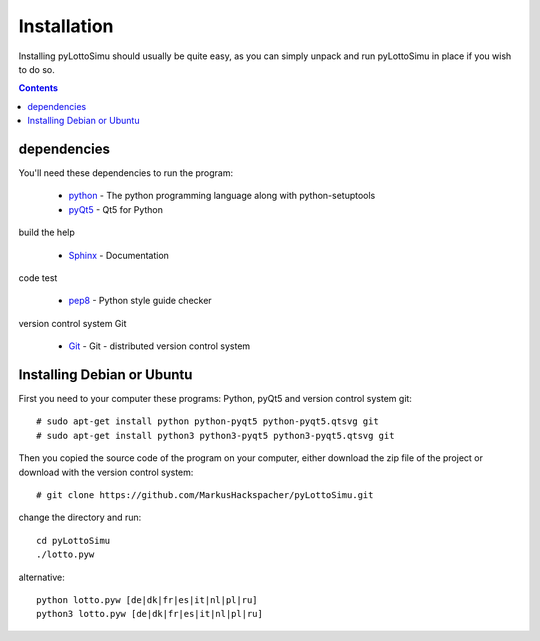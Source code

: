 Installation
============

Installing pyLottoSimu should usually be quite easy, as you can simply unpack
and run pyLottoSimu in place if you wish to do so.

.. contents::


dependencies
------------

You'll need these dependencies to run the program:

 * `python <http://www.python.org>`_ - The python programming language along with python-setuptools
 * `pyQt5 <http://www.riverbankcomputing.com/software/pyqt/download5>`_ - Qt5 for Python

build the help

 * `Sphinx <http://sphinx-doc.org/>`_ - Documentation

code test

 * `pep8 <https://pypi.python.org/pypi/pep8>`_ - Python style guide checker

version control system Git

 * `Git <https://git-scm.com/>`_ - Git - distributed version control system


Installing Debian or Ubuntu
---------------------------

First you need to your computer these programs: Python, pyQt5 and version control system git::

    # sudo apt-get install python python-pyqt5 python-pyqt5.qtsvg git
    # sudo apt-get install python3 python3-pyqt5 python3-pyqt5.qtsvg git

Then you copied the source code of the program on your computer,
either download the zip file of the project or download with the version control system::

    # git clone https://github.com/MarkusHackspacher/pyLottoSimu.git

change the directory and run::

    cd pyLottoSimu
    ./lotto.pyw

alternative::

    python lotto.pyw [de|dk|fr|es|it|nl|pl|ru]
    python3 lotto.pyw [de|dk|fr|es|it|nl|pl|ru]


